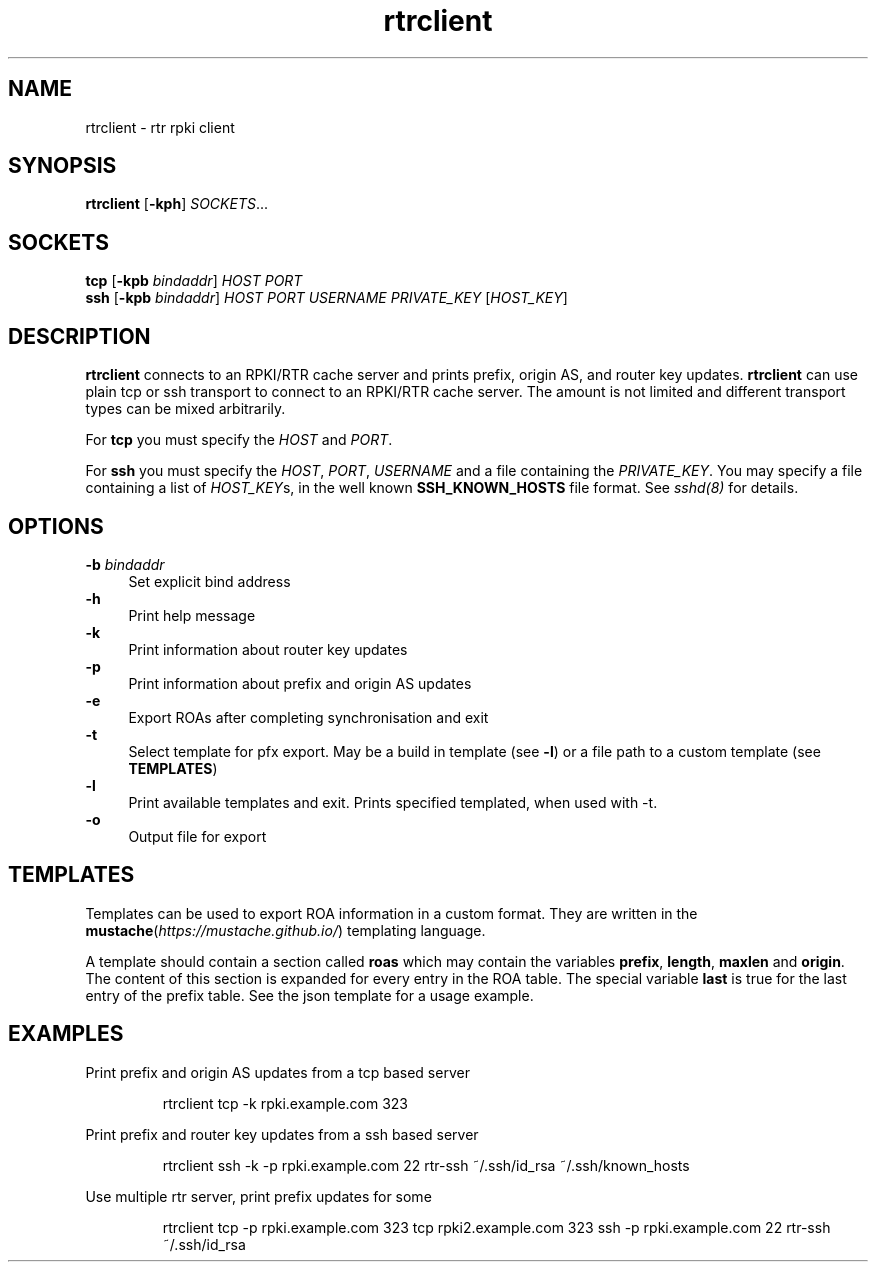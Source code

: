 .\"
.\" This file is part of RTRlib.
.\"
.\" This file is subject to the terms and conditions of the MIT license.
.\" See the file LICENSE in the top level directory for more details.
.\"
.\" Website: http://rtrlib.realmv6.org/
.\"
.TH "rtrclient" "1"
.SH NAME
rtrclient \- rtr rpki client
.SH SYNOPSIS
.B rtrclient
[\fB\-kph\fR]
.I SOCKETS\fR...
.SH SOCKETS
.B tcp
[\fB\-kpb \fIbindaddr\fR]
.IR HOST
.IR PORT
.br
.B ssh
[\fB\-kpb \fIbindaddr\fR]
.IR HOST
.IR PORT
.IR USERNAME
.IR PRIVATE_KEY
[\fIHOST_KEY\fR]
.SH DESCRIPTION
\fBrtrclient\fR connects to an RPKI/RTR cache server and prints prefix, origin AS, and router key updates.
\fBrtrclient\fR can use plain tcp or ssh transport to connect to an RPKI/RTR cache server.
The amount is not limited and different transport types can be mixed arbitrarily.
.LP
For \fBtcp\fR you must specify the \fIHOST\fR and \fIPORT\fR.
.LP
For \fBssh\fR you must specify the \fIHOST\fR, \fIPORT\fR, \fIUSERNAME\fR and a file containing the \fIPRIVATE_KEY\fR.
You may specify a file containing a list of \fIHOST_KEY\fRs, in the well known
.B SSH_KNOWN_HOSTS
file format. See \fIsshd(8)\fR for details.
.SH OPTIONS
\fB-b \fIbindaddr\fR
.RS 4
Set explicit bind address
.RE
.B -h
.RS 4
Print help message
.RE
\fB-k\fR
.RS 4
Print information about router key updates
.RE
\fB-p\fR
.RS 4
Print information about prefix and origin AS updates
.RE
\fB-e\fR
.RS 4
Export ROAs after completing synchronisation and exit
.RE
\fB-t\fR
.RS 4
Select template for pfx export. May be a build in template (see \fB-l\fR) or a file path to a custom template (see \fBTEMPLATES\fR)
.RE
\fB-l\fR
.RS 4
Print available templates and exit. Prints specified templated, when used with -t.
.RE
\fB-o\fR
.RS 4
Output file for export
.SH TEMPLATES
Templates can be used to export ROA information in a custom format. They are written in the \fBmustache\fR(\fIhttps://mustache.github.io/\fR) templating language.

A template should contain a section called \fBroas\fR which may contain the variables \fBprefix\fR, \fBlength\fR, \fBmaxlen\fR and \fBorigin\fR.
The content of this section is expanded for every entry in the ROA table. The special variable \fBlast\fR is true for the last entry of the prefix table. See the json template for a usage example.
.SH EXAMPLES
Print prefix and origin AS updates from a tcp based server
.PP
.nf
.RS
rtrclient tcp -k rpki.example.com 323
.RE
.fi
.PP
Print prefix and router key updates from a ssh based server
.PP
.nf
.RS
rtrclient ssh -k -p rpki.example.com 22 rtr-ssh ~/.ssh/id_rsa ~/.ssh/known_hosts
.RE
.fi
.PP
Use multiple rtr server, print prefix updates for some
.PP
.nf
.RS
rtrclient tcp -p rpki.example.com 323 tcp rpki2.example.com 323 ssh -p rpki.example.com 22 rtr-ssh ~/.ssh/id_rsa
